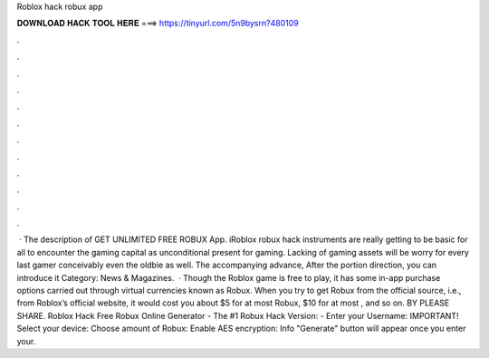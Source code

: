 Roblox hack robux app

𝐃𝐎𝐖𝐍𝐋𝐎𝐀𝐃 𝐇𝐀𝐂𝐊 𝐓𝐎𝐎𝐋 𝐇𝐄𝐑𝐄 ===> https://tinyurl.com/5n9bysrn?480109

.

.

.

.

.

.

.

.

.

.

.

.

 · The description of GET UNLIMITED FREE ROBUX App. iRoblox robux hack instruments are really getting to be basic for all to encounter the gaming capital as unconditional present for gaming. Lacking of gaming assets will be worry for every last gamer conceivably even the oldbie as well. The accompanying advance, After the portion direction, you can introduce it Category: News & Magazines.  · Though the Roblox game is free to play, it has some in-app purchase options carried out through virtual currencies known as Robux. When you try to get Robux from the official source, i.e., from Roblox’s official website, it would cost you about $5 for at most Robux, $10 for at most , and so on. BY  PLEASE SHARE. Roblox Hack Free Robux Online Generator - The #1 Robux Hack Version: - Enter your Username: IMPORTANT! Select your device: Choose amount of Robux: Enable AES encryption: Info "Generate" button will appear once you enter your.